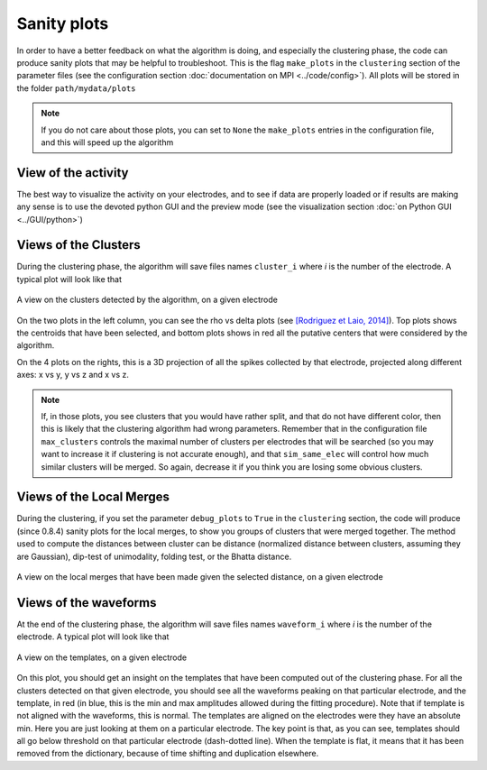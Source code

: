 Sanity plots
============

In order to have a better feedback on what the algorithm is doing, and especially the clustering phase, the code can produce sanity plots that may be helpful to troubleshoot. This is the flag ``make_plots`` in the ``clustering`` section of the parameter files (see the configuration section :doc:`documentation on MPI <../code/config>`). All plots will be stored in the folder ``path/mydata/plots``

.. note:: 

	If you do not care about those plots, you can set to ``None`` the ``make_plots`` entries in the configuration file, and this will speed up the algorithm

View of the activity
--------------------

The best way to visualize the activity on your electrodes, and to see if data are properly loaded or if results are making any sense is to use the devoted python GUI and the preview mode (see the visualization section :doc:`on Python GUI <../GUI/python>`)


Views of the Clusters
---------------------

During the clustering phase, the algorithm will save files names ``cluster_i`` where *i* is the number of the electrode. A typical plot will look like that

.. figure::  clusters_50.png
   :align:   center

   A view on the clusters detected by the algorithm, on a given electrode

On the two plots in the left column, you can see the rho vs delta plots (see `[Rodriguez et Laio, 2014] <http://www.sciencemag.org/content/344/6191/1492.short>`_). Top plots shows the centroids that have been selected, and bottom plots shows in red all the putative centers that were considered by the algorithm.

On the 4 plots on the rights, this is a 3D projection of all the spikes collected by that electrode, projected along different axes: x vs y, y vs z and x vs z.

.. note::

    If, in those plots, you see clusters that you would have rather split, and that do not have different color, then this is likely that the clustering algorithm had wrong parameters. Remember that in the configuration file ``max_clusters`` controls the maximal number of clusters per electrodes that will be searched (so you may want to increase it if clustering is not accurate enough), and that ``sim_same_elec`` will control how much similar clusters will be merged. So again, decrease it if you think you are losing some obvious clusters.


Views of the Local Merges
-------------------------

During the clustering, if you set the parameter ``debug_plots`` to ``True`` in the ``clustering`` section, the code will produce (since 0.8.4) sanity plots for the local merges, to show you groups of clusters that were merged together. The method used to compute the distances between cluster can be distance (normalized distance between clusters, assuming they are Gaussian), dip-test of unimodality, folding test, or the Bhatta distance.

.. figure::  local_merges.png
   :align:   center

   A view on the local merges that have been made given the selected distance, on a given electrode


Views of the waveforms
----------------------

At the end of the clustering phase, the algorithm will save files names ``waveform_i`` where *i* is the number of the electrode. A typical plot will look like that

.. figure::  waveforms_50.png
   :align:   center

   A view on the templates, on a given electrode

On this plot, you should get an insight on the templates that have been computed out of the clustering phase. For all the clusters detected on that given electrode, you should see all the waveforms peaking on that particular electrode, and the template, in red (in blue, this is the min and max amplitudes allowed during the fitting procedure). Note that if template is not aligned with the waveforms, this is normal. The templates are aligned on the electrodes were they have an absolute min. Here you are just looking at them on a particular electrode. The key point is that, as you can see, templates should all go below threshold on that particular electrode (dash-dotted line). When the template is flat, it means that it has been removed from the dictionary, because of time shifting and duplication elsewhere.